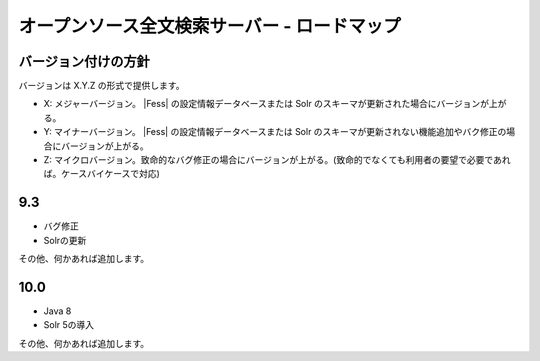 =============================================
オープンソース全文検索サーバー - ロードマップ
=============================================

バージョン付けの方針
====================

バージョンは X.Y.Z の形式で提供します。

-  X: メジャーバージョン。 |Fess| の設定情報データベースまたは Solr
   のスキーマが更新された場合にバージョンが上がる。

-  Y: マイナーバージョン。 |Fess| の設定情報データベースまたは Solr
   のスキーマが更新されない機能追加やバク修正の場合にバージョンが上がる。

-  Z:
   マイクロバージョン。致命的なバグ修正の場合にバージョンが上がる。(致命的でなくても利用者の要望で必要であれば。ケースバイケースで対応)

9.3
===

-  バグ修正

-  Solrの更新

その他、何かあれば追加します。

10.0
====

-  Java 8

-  Solr 5の導入

その他、何かあれば追加します。
